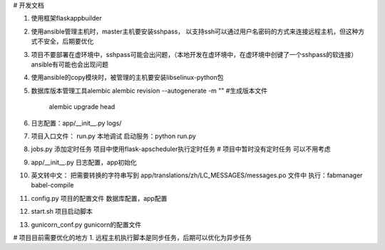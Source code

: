 # 开发文档

1. 使用框架flaskappbuilder
2. 使用ansible管理主机时，master主机要安装sshpass， 以支持ssh可以通过用户名密码的方式来连接远程主机，但这种方式不安全，后期要优化
3. 项目不要部署在虚环境中，sshpass可能会出问题，（本地开发在虚环境中，在虚环境中创键了一个sshpass的软连接）ansible有可能也会出现问题
4. 使用ansible的copy模块时，被管理的主机要安装libselinux-python包
5. 数据库版本管理工具alembic
   alembic revision  --autogenerate -m ""        #生成版本文件
    alembic upgrade head
6. 日志配置：app/__init__.py     logs/
7. 项目入口文件： run.py                 本地调试 启动服务：python run.py
8. jobs.py      添加定时任务 项目中使用flask-apscheduler执行定时任务       # 项目中暂时没有定时任务 可以不用考虑
9. app/__init__.py           日志配置，app初始化
10. 英文转中文： 把需要转换的字符串写到 app/translations/zh/LC_MESSAGES/messages.po  文件中    执行：fabmanager babel-compile
11. config.py   项目的配置文件    数据库配置，app配置
12. start.sh     项目启动脚本
13. gunicorn_conf.py          gunicorn的配置文件





# 项目目前需要优化的地方
1. 远程主机执行脚本是同步任务，后期可以优化为异步任务